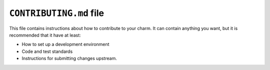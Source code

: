 .. _contributing-md-file:

``CONTRIBUTING.md`` file
========================

This file contains instructions about how to contribute to your charm. It can contain
anything you want, but it is recommended that it have at least:

- How to set up a development environment
- Code and test standards
- Instructions for submitting changes upstream.
